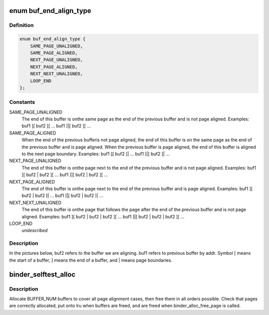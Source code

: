.. -*- coding: utf-8; mode: rst -*-
.. src-file: drivers/android/binder_alloc_selftest.c

.. _`buf_end_align_type`:

enum buf_end_align_type
=======================

.. c:type:: enum buf_end_align_type

    Page alignment of a buffer end with regard to the end of the previous buffer.

.. _`buf_end_align_type.definition`:

Definition
----------

.. code-block:: c

    enum buf_end_align_type {
        SAME_PAGE_UNALIGNED,
        SAME_PAGE_ALIGNED,
        NEXT_PAGE_UNALIGNED,
        NEXT_PAGE_ALIGNED,
        NEXT_NEXT_UNALIGNED,
        LOOP_END
    };

.. _`buf_end_align_type.constants`:

Constants
---------

SAME_PAGE_UNALIGNED
    The end of this buffer is onthe same page as the end of the previous buffer and
    is not page aligned. Examples:
    buf1 ][ buf2 ][ ...
    buf1 ]\|[ buf2 ][ ...

SAME_PAGE_ALIGNED
    When the end of the previous bufferis not page aligned, the end of this buffer is on the
    same page as the end of the previous buffer and is page
    aligned. When the previous buffer is page aligned, the
    end of this buffer is aligned to the next page boundary.
    Examples:
    buf1 ][ buf2 ]\| ...
    buf1 ]\|[ buf2 ]\| ...

NEXT_PAGE_UNALIGNED
    The end of this buffer is onthe page next to the end of the previous buffer and
    is not page aligned. Examples:
    buf1 ][ buf2 \| buf2 ][ ...
    buf1 ]\|[ buf2 \| buf2 ][ ...

NEXT_PAGE_ALIGNED
    The end of this buffer is onthe page next to the end of the previous buffer and
    is page aligned. Examples:
    buf1 ][ buf2 \| buf2 ]\| ...
    buf1 ]\|[ buf2 \| buf2 ]\| ...

NEXT_NEXT_UNALIGNED
    The end of this buffer is onthe page that follows the page after the end of the
    previous buffer and is not page aligned. Examples:
    buf1 ][ buf2 \| buf2 \| buf2 ][ ...
    buf1 ]\|[ buf2 \| buf2 \| buf2 ][ ...

LOOP_END
    *undescribed*

.. _`buf_end_align_type.description`:

Description
-----------

In the pictures below, buf2 refers to the buffer we
are aligning. buf1 refers to previous buffer by addr.
Symbol [ means the start of a buffer, ] means the end
of a buffer, and \| means page boundaries.

.. _`binder_selftest_alloc`:

binder_selftest_alloc
=====================

.. c:function:: void binder_selftest_alloc(struct binder_alloc *alloc)

    Test alloc and free of buffer pages.

    :param struct binder_alloc \*alloc:
        Pointer to alloc struct.

.. _`binder_selftest_alloc.description`:

Description
-----------

Allocate BUFFER_NUM buffers to cover all page alignment cases,
then free them in all orders possible. Check that pages are
correctly allocated, put onto lru when buffers are freed, and
are freed when binder_alloc_free_page is called.

.. This file was automatic generated / don't edit.

